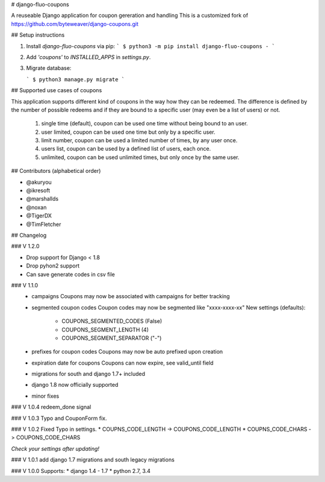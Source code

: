 # django-fluo-coupons

A reuseable Django application for coupon gereration and handling
This is a customized fork of https://github.com/byteweaver/django-coupons.git


## Setup instructions

1. Install `django-fluo-coupons` via pip:
   ```
   $ python3 -m pip install django-fluo-coupons
   -
   ```

2. Add `'coupons'` to `INSTALLED_APPS` in `settings.py`.

3. Migrate database:

   ```
   $ python3 manage.py migrate
   ```

## Supported use cases of coupons

This application supports different kind of coupons in the way how they can be redeemed.
The difference is defined by the number of possible redeems and if they are bound to a specific user (may even be a list of users) or not.

    1) single time (default), coupon can be used one time without being bound to an user.
    2) user limited, coupon can be used one time but only by a specific user.
    3) limit number, coupon can be used a limited number of times, by any user once.
    4) users list, coupon can be used by a defined list of users, each once.
    5) unlimited, coupon can be used unlimited times, but only once by the same user.

## Contributors
(alphabetical order)

* @akuryou
* @ikresoft
* @marshallds
* @noxan
* @TigerDX
* @TimFletcher

## Changelog

### V 1.2.0

* Drop support for Django < 1.8
* Drop pyhon2 support
* Can save generate codes in csv file

### V 1.1.0
 * campaigns
   Coupons may now be associated with campaigns for better tracking
 * segmented coupon codes
   Coupon codes may now be segmented like "xxxx-xxxx-xx"
   New settings (defaults):
    * COUPONS_SEGMENTED_CODES (False)
    * COUPONS_SEGMENT_LENGTH (4)
    * COUPONS_SEGMENT_SEPARATOR ("-")
 * prefixes for coupon codes
   Coupons may now be auto prefixed upon creation
 * expiration date for coupons
   Coupons can now expire, see valid_until field
 * migrations for south and django 1.7+ included
 * django 1.8 now officially supported
 * minor fixes

### V 1.0.4
redeem_done signal

### V 1.0.3
Typo and CouponForm fix.

### V 1.0.2
Fixed Typo in settings.
* COUPNS_CODE_LENGTH -> COUPONS_CODE_LENGTH
* COUPNS_CODE_CHARS -> COUPONS_CODE_CHARS

*Check your settings after updating!*

### V 1.0.1
add django 1.7 migrations and south legacy migrations

### V 1.0.0
Supports:
* django 1.4 - 1.7
* python 2.7, 3.4


